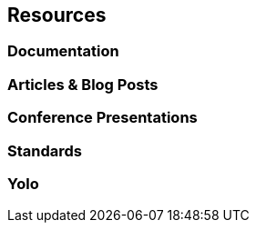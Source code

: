 == Resources
=== Documentation
=== Articles & Blog Posts
=== Conference Presentations
=== Standards
=== Yolo
